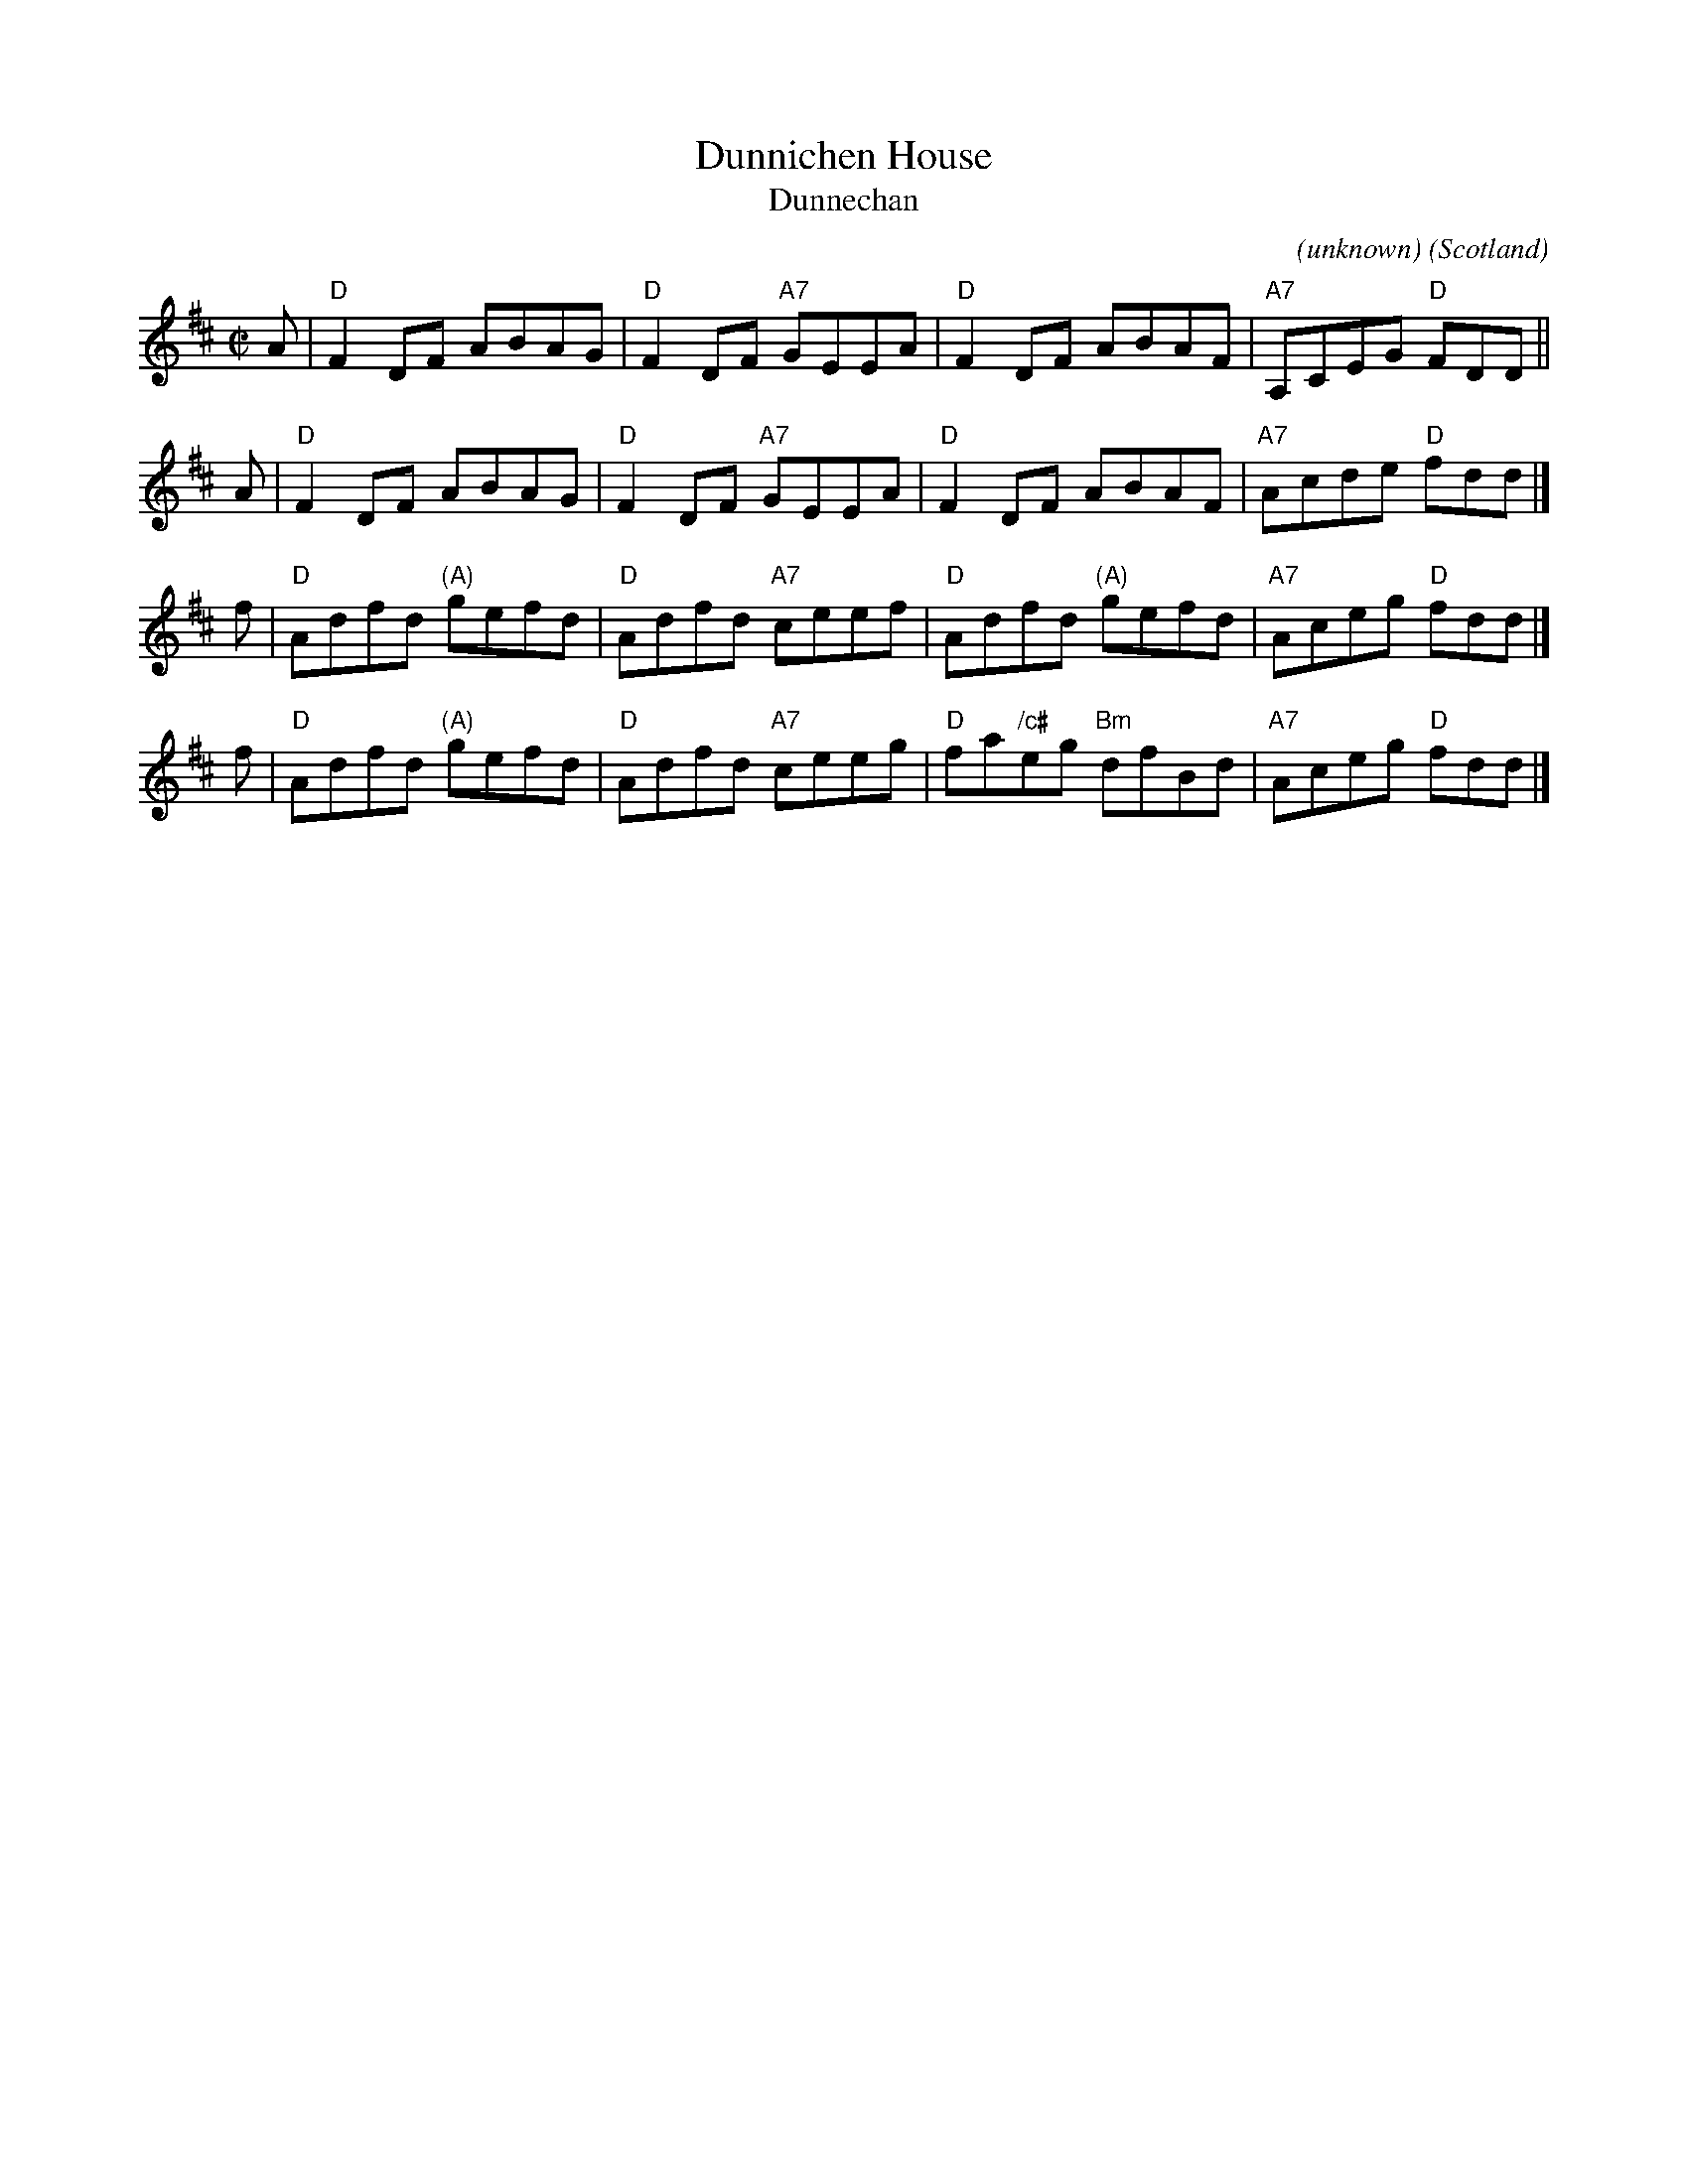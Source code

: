 X: 1
T: Dunnichen House
T: Dunnechan
C: (unknown)
O: Scotland
N: Dunnichen, from the Scots Gaelic D\`un Neachdain, is a village in Angus, Scotland, near to Dunnichen House.
N: The first part is shared with Miss Wright's Fancy.
B: Keith Norman MacDonald "The Skye collection of the best reels & strathspeys extant" 1887
B: Archibald Duff's 1794 collection
B: Peter Milne's Collection
Z: Ralph Palmer (chords by John Chambers)
N: From Peter Milnes Collection.
N: Tune for The Wood of Fyvie.
R: Reel
M: C|
L: 1/8
K: D
A | "D"F2DF ABAG | "D"F2DF "A7"GEEA | "D"F2DF ABAF | "A7"A,CEG "D"FDD ||
A | "D"F2DF ABAG | "D"F2DF "A7"GEEA | "D"F2DF ABAF | "A7"Acde  "D"fdd |]
f | "D"Adfd "(A)"gefd | "D"Adfd "A7"ceef | "D"Adfd     "(A)"gefd | "A7"Aceg "D"fdd |]
f | "D"Adfd "(A)"gefd | "D"Adfd "A7"ceeg | "D"fa"/c#"eg "Bm"dfBd | "A7"Aceg "D"fdd |]
